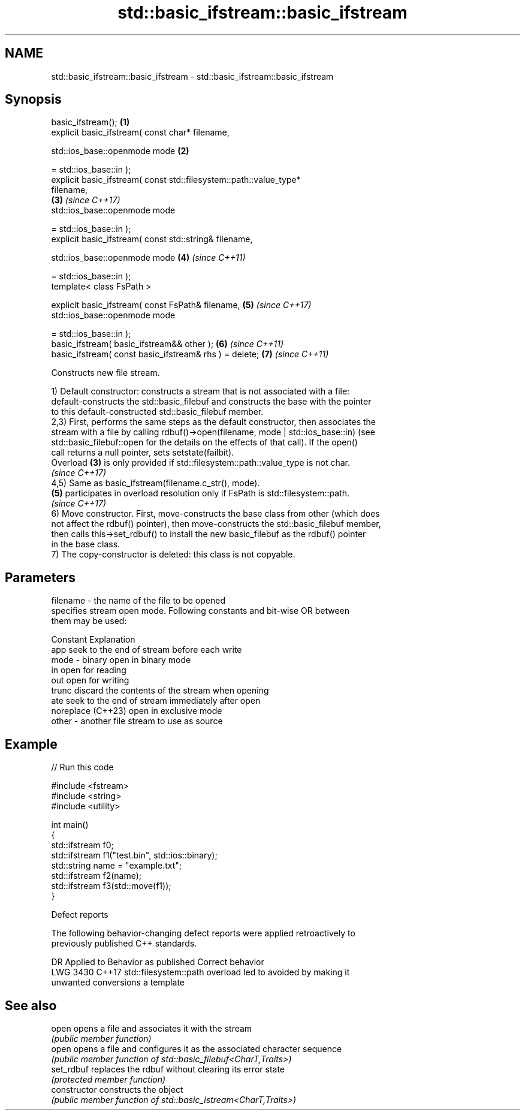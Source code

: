 .TH std::basic_ifstream::basic_ifstream 3 "2024.06.10" "http://cppreference.com" "C++ Standard Libary"
.SH NAME
std::basic_ifstream::basic_ifstream \- std::basic_ifstream::basic_ifstream

.SH Synopsis
   basic_ifstream();                                                  \fB(1)\fP
   explicit basic_ifstream( const char* filename,

                            std::ios_base::openmode mode              \fB(2)\fP

                                = std::ios_base::in );
   explicit basic_ifstream( const std::filesystem::path::value_type*
   filename,
                                                                      \fB(3)\fP \fI(since C++17)\fP
                            std::ios_base::openmode mode

                                = std::ios_base::in );
   explicit basic_ifstream( const std::string& filename,

                            std::ios_base::openmode mode              \fB(4)\fP \fI(since C++11)\fP

                                = std::ios_base::in );
   template< class FsPath >

   explicit basic_ifstream( const FsPath& filename,                   \fB(5)\fP \fI(since C++17)\fP
                            std::ios_base::openmode mode

                                = std::ios_base::in );
   basic_ifstream( basic_ifstream&& other );                          \fB(6)\fP \fI(since C++11)\fP
   basic_ifstream( const basic_ifstream& rhs ) = delete;              \fB(7)\fP \fI(since C++11)\fP

   Constructs new file stream.

   1) Default constructor: constructs a stream that is not associated with a file:
   default-constructs the std::basic_filebuf and constructs the base with the pointer
   to this default-constructed std::basic_filebuf member.
   2,3) First, performs the same steps as the default constructor, then associates the
   stream with a file by calling rdbuf()->open(filename, mode | std::ios_base::in) (see
   std::basic_filebuf::open for the details on the effects of that call). If the open()
   call returns a null pointer, sets setstate(failbit).
   Overload \fB(3)\fP is only provided if std::filesystem::path::value_type is not char.
   \fI(since C++17)\fP
   4,5) Same as basic_ifstream(filename.c_str(), mode).
   \fB(5)\fP participates in overload resolution only if FsPath is std::filesystem::path.
   \fI(since C++17)\fP
   6) Move constructor. First, move-constructs the base class from other (which does
   not affect the rdbuf() pointer), then move-constructs the std::basic_filebuf member,
   then calls this->set_rdbuf() to install the new basic_filebuf as the rdbuf() pointer
   in the base class.
   7) The copy-constructor is deleted: this class is not copyable.

.SH Parameters

   filename - the name of the file to be opened
              specifies stream open mode. Following constants and bit-wise OR between
              them may be used:

              Constant          Explanation
              app               seek to the end of stream before each write
   mode     - binary            open in binary mode
              in                open for reading
              out               open for writing
              trunc             discard the contents of the stream when opening
              ate               seek to the end of stream immediately after open
              noreplace (C++23) open in exclusive mode
   other    - another file stream to use as source

.SH Example


// Run this code

 #include <fstream>
 #include <string>
 #include <utility>

 int main()
 {
     std::ifstream f0;
     std::ifstream f1("test.bin", std::ios::binary);
     std::string name = "example.txt";
     std::ifstream f2(name);
     std::ifstream f3(std::move(f1));
 }

   Defect reports

   The following behavior-changing defect reports were applied retroactively to
   previously published C++ standards.

      DR    Applied to            Behavior as published              Correct behavior
   LWG 3430 C++17      std::filesystem::path overload led to       avoided by making it
                       unwanted conversions                        a template

.SH See also

   open          opens a file and associates it with the stream
                 \fI(public member function)\fP
   open          opens a file and configures it as the associated character sequence
                 \fI(public member function of std::basic_filebuf<CharT,Traits>)\fP
   set_rdbuf     replaces the rdbuf without clearing its error state
                 \fI(protected member function)\fP
   constructor   constructs the object
                 \fI(public member function of std::basic_istream<CharT,Traits>)\fP
